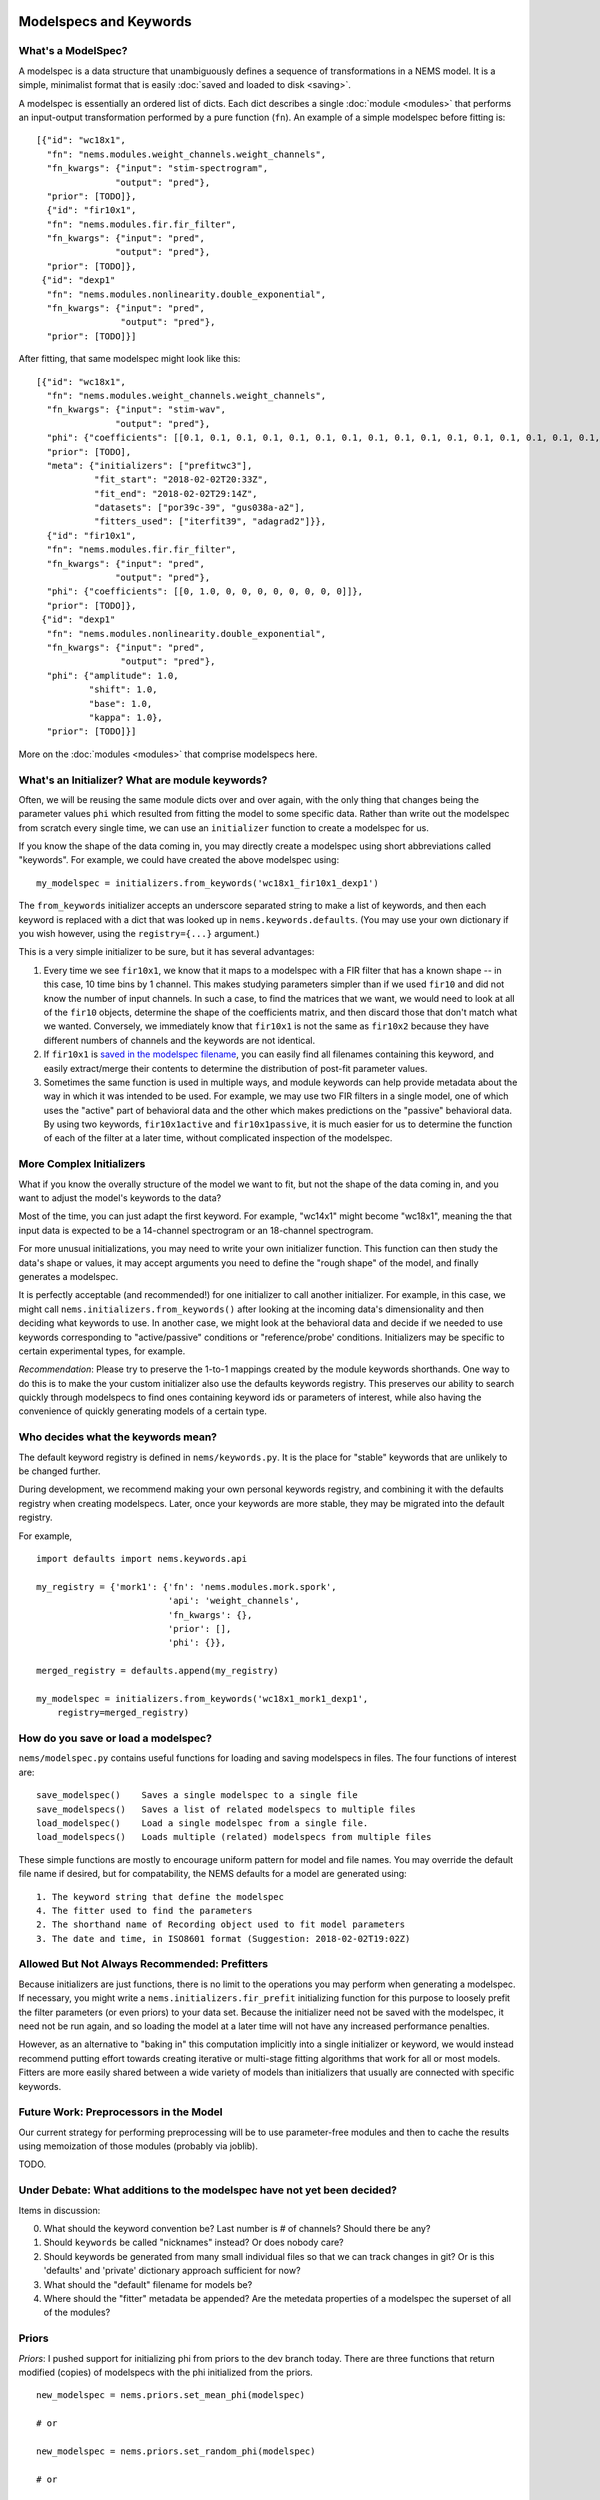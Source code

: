 Modelspecs and Keywords
=======================

What's a ModelSpec?
-------------------

A modelspec is a data structure that unambiguously defines a sequence of
transformations in a NEMS model. It is a simple, minimalist format that
is easily :doc:`saved and loaded to disk <saving>`.

A modelspec is essentially an ordered list of dicts. Each dict describes
a single :doc:`module <modules>` that performs an input-output
transformation performed by a pure function (``fn``). An example of a
simple modelspec before fitting is:

::

    [{"id": "wc18x1",
      "fn": "nems.modules.weight_channels.weight_channels",
      "fn_kwargs": {"input": "stim-spectrogram",
                   "output": "pred"},
      "prior": [TODO]},
      {"id": "fir10x1",
      "fn": "nems.modules.fir.fir_filter",
      "fn_kwargs": {"input": "pred",
                   "output": "pred"},
      "prior": [TODO]},
     {"id": "dexp1"
      "fn": "nems.modules.nonlinearity.double_exponential",
      "fn_kwargs": {"input": "pred",
                    "output": "pred"},
      "prior": [TODO]}]

After fitting, that same modelspec might look like this:

::

    [{"id": "wc18x1",
      "fn": "nems.modules.weight_channels.weight_channels",
      "fn_kwargs": {"input": "stim-wav",
                   "output": "pred"},
      "phi": {"coefficients": [[0.1, 0.1, 0.1, 0.1, 0.1, 0.1, 0.1, 0.1, 0.1, 0.1, 0.1, 0.1, 0.1, 0.1, 0.1, 0.1, 0.1, 0.1]]},
      "prior": [TODO],
      "meta": {"initializers": ["prefitwc3"],
               "fit_start": "2018-02-02T20:33Z",
               "fit_end": "2018-02-02T29:14Z",
               "datasets": ["por39c-39", "gus038a-a2"],
               "fitters_used": ["iterfit39", "adagrad2"]}},
      {"id": "fir10x1",
      "fn": "nems.modules.fir.fir_filter",
      "fn_kwargs": {"input": "pred",
                   "output": "pred"},
      "phi": {"coefficients": [[0, 1.0, 0, 0, 0, 0, 0, 0, 0, 0]]},
      "prior": [TODO]},
     {"id": "dexp1"
      "fn": "nems.modules.nonlinearity.double_exponential",
      "fn_kwargs": {"input": "pred",
                    "output": "pred"},
      "phi": {"amplitude": 1.0,
              "shift": 1.0,
              "base": 1.0,
              "kappa": 1.0},
      "prior": [TODO]}]

More on the :doc:`modules <modules>` that comprise modelspecs here.

What's an Initializer? What are module keywords?
------------------------------------------------

Often, we will be reusing the same module dicts over and over again,
with the only thing that changes being the parameter values ``phi``
which resulted from fitting the model to some specific data. Rather than
write out the modelspec from scratch every single time, we can use an
``initializer`` function to create a modelspec for us.

If you know the shape of the data coming in, you may directly create a
modelspec using short abbreviations called "keywords". For example, we
could have created the above modelspec using:

::

    my_modelspec = initializers.from_keywords('wc18x1_fir10x1_dexp1')

The ``from_keywords`` initializer accepts an underscore separated string
to make a list of keywords, and then each keyword is replaced with a
dict that was looked up in ``nems.keywords.defaults``. (You may use your
own dictionary if you wish however, using the ``registry={...}``
argument.)

This is a very simple initializer to be sure, but it has several
advantages:

1) Every time we see ``fir10x1``, we know that it maps to a modelspec
   with a FIR filter that has a known shape -- in this case, 10 time
   bins by 1 channel. This makes studying parameters simpler than if we
   used ``fir10`` and did not know the number of input channels. In such
   a case, to find the matrices that we want, we would need to look at
   all of the ``fir10`` objects, determine the shape of the coefficients
   matrix, and then discard those that don't match what we wanted.
   Conversely, we immediately know that ``fir10x1`` is not the same as
   ``fir10x2`` because they have different numbers of channels and the
   keywords are not identical.

2) If ``fir10x1`` is `saved in the modelspec
   filename <#how-do-you-save-or-load-a-modelspec>`__, you can easily
   find all filenames containing this keyword, and easily extract/merge
   their contents to determine the distribution of post-fit parameter
   values.

3) Sometimes the same function is used in multiple ways, and module
   keywords can help provide metadata about the way in which it was
   intended to be used. For example, we may use two FIR filters in a
   single model, one of which uses the "active" part of behavioral data
   and the other which makes predictions on the "passive" behavioral
   data. By using two keywords, ``fir10x1active`` and
   ``fir10x1passive``, it is much easier for us to determine the
   function of each of the filter at a later time, without complicated
   inspection of the modelspec.

More Complex Initializers
-------------------------

What if you know the overally structure of the model we want to fit, but
not the shape of the data coming in, and you want to adjust the model's
keywords to the data?

Most of the time, you can just adapt the first keyword. For example,
"wc14x1" might become "wc18x1", meaning the that input data is expected
to be a 14-channel spectrogram or an 18-channel spectrogram.

For more unusual initializations, you may need to write your own
initializer function. This function can then study the data's shape or
values, it may accept arguments you need to define the "rough shape" of
the model, and finally generates a modelspec.

It is perfectly acceptable (and recommended!) for one initializer to
call another initializer. For example, in this case, we might call
``nems.initializers.from_keywords()`` after looking at the incoming
data's dimensionality and then deciding what keywords to use. In another
case, we might look at the behavioral data and decide if we needed to
use keywords corresponding to "active/passive" conditions or
"reference/probe' conditions. Initializers may be specific to certain
experimental types, for example.

*Recommendation*: Please try to preserve the 1-to-1 mappings created by
the module keywords shorthands. One way to do this is to make the your
custom initializer also use the defaults keywords registry. This
preserves our ability to search quickly through modelspecs to find ones
containing keyword ids or parameters of interest, while also having the
convenience of quickly generating models of a certain type.

Who decides what the keywords mean?
-----------------------------------

The default keyword registry is defined in ``nems/keywords.py``. It is
the place for "stable" keywords that are unlikely to be changed further.

During development, we recommend making your own personal keywords
registry, and combining it with the defaults registry when creating
modelspecs. Later, once your keywords are more stable, they may be
migrated into the default registry.

For example,

::

    import defaults import nems.keywords.api

    my_registry = {'mork1': {'fn': 'nems.modules.mork.spork',
                             'api': 'weight_channels',
                             'fn_kwargs': {},
                             'prior': [],
                             'phi': {}},

    merged_registry = defaults.append(my_registry)

    my_modelspec = initializers.from_keywords('wc18x1_mork1_dexp1',
        registry=merged_registry)

How do you save or load a modelspec?
------------------------------------

``nems/modelspec.py`` contains useful functions for loading and saving
modelspecs in files. The four functions of interest are:

::

    save_modelspec()    Saves a single modelspec to a single file
    save_modelspecs()   Saves a list of related modelspecs to multiple files
    load_modelspec()    Load a single modelspec from a single file.
    load_modelspecs()   Loads multiple (related) modelspecs from multiple files

These simple functions are mostly to encourage uniform pattern for model
and file names. You may override the default file name if desired, but
for compatability, the NEMS defaults for a model are generated using:

::

    1. The keyword string that define the modelspec
    4. The fitter used to find the parameters
    2. The shorthand name of Recording object used to fit model parameters
    3. The date and time, in ISO8601 format (Suggestion: 2018-02-02T19:02Z)

Allowed But Not Always Recommended: Prefitters
----------------------------------------------

Because initializers are just functions, there is no limit to the
operations you may perform when generating a modelspec. If necessary,
you might write a ``nems.initializers.fir_prefit`` initializing function
for this purpose to loosely prefit the filter parameters (or even
priors) to your data set. Because the initializer need not be saved with
the modelspec, it need not be run again, and so loading the model at a
later time will not have any increased performance penalties.

However, as an alternative to "baking in" this computation implicitly
into a single initializer or keyword, we would instead recommend putting
effort towards creating iterative or multi-stage fitting algorithms that
work for all or most models. Fitters are more easily shared between a
wide variety of models than initializers that usually are connected with
specific keywords.

Future Work: Preprocessors in the Model
---------------------------------------

Our current strategy for performing preprocessing will be to use
parameter-free modules and then to cache the results using memoization
of those modules (probably via joblib).

TODO.

Under Debate: What additions to the modelspec have not yet been decided?
------------------------------------------------------------------------

Items in discussion:

0. What should the keyword convention be? Last number is # of channels?
   Should there be any?
1. Should ``keywords`` be called "nicknames" instead? Or does nobody
   care?
2. Should keywords be generated from many small individual files so that
   we can track changes in git? Or is this 'defaults' and 'private'
   dictionary approach sufficient for now?
3. What should the "default" filename for models be?
4. Where should the "fitter" metadata be appended? Are the metedata
   properties of a modelspec the superset of all of the modules?

Priors
------

*Priors*: I pushed support for initializing phi from priors to the dev
branch today. There are three functions that return modified (copies) of
modelspecs with the phi initialized from the priors.

::


    new_modelspec = nems.priors.set_mean_phi(modelspec)

    # or

    new_modelspec = nems.priors.set_random_phi(modelspec)

    # or

    new_modelspec = nems.priors.set_percentile_phi(modelspec, 0.1)

A value of phi initialized using the idea of specific and general
preferences:

1. Prefer a phi parameter already set in the module;

2. Otherwise, generate any uninitialized phi parameters from the
   ``prior`` of that module, if one exists;

3. Otherwise, fall back on priors defined the ``default_priors`` data
   structure to make any remaining uninitialized phi parameters.

You may mix and match. If you look at ``keywords.py`` below, you can see
that I manually set the initial value of 'amplitude', manually define a
prior for ``base``, and let the the 'shift' and 'kappa' values be set by
default.

\`\`\`defaults = {'wc40x1': {'fn':
'nems.modules.weight\_channels.weight\_channels',

::

                       'fn_kwargs': {'i': 'stim',

                                     'o': 'pred'},

                       'phi': {'coefficients': [[1.0, 1.0, 1.0, 1.0, 1.0, 1.0,

                                                 1.0, 1.0, 1.0, 1.0, 1.0, 1.0,

                                                 1.0, 1.0, 1.0, 1.0, 1.0, 1.0,

                                                 1.0, 1.0, 1.0, 1.0, 1.0, 1.0,

                                                 1.0, 1.0, 1.0, 1.0, 1.0, 1.0,

                                                 1.0, 1.0, 1.0, 1.0, 1.0, 1.0,

                                                 1.0, 1.0, 1.0, 1.0]]}},

            'fir10x1': {'fn': 'nems.modules.fir.fir_filter',

                        'fn_kwargs': {'i': 'pred',

                                      'o': 'pred'},

                        'phi': {'coefficients': [[0.0, 1.0, 0.0, 0.0, 0.0, 0.0,

                                                  0.0, 0.0, 0.0, 0.0, 0.0]]}},

            'dexp1': {'fn': 'nems.modules.nonlinearity.double_exponential',

                      'fn_kwargs': {'i': 'pred',

                                    'o': 'pred'},

                      'phi': {'amplitude': 2.0},

                      'prior': {'base': ('Normal', [0, 10])}

                      }}

If not specified in the modelspec, these priors will be used
============================================================

default\_priors = {'nems.modules.fir.fir\_filter':

::

                  {'coefficients': ('Normal', [[[0, 0, 1, 0, 0, 0, 0, 0, 0, 0]],

                                               [[1, 1, 1, 1, 1, 1, 1, 1, 1, 1]]])},

                  'nems.modules.nonlinearity.double_exponential':

                  {'base': ('Normal', [0, 1]),

                   'amplitude': ('HalfNormal', [0.5, 0.5]),

                   'shift': ('Normal', [0, 1]),

                   'kappa': ('HalfNormal', [0.5, 0.5])}}

\`\`\`

Note that in general, the size of the priors determine the size of
``phi``. The exception to this is ``default_priors`` which should always
be 1D so that people can use those very vague values as starting places
for custom initializations with initializers.
